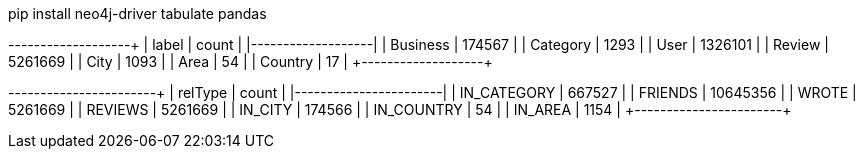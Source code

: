 // tag::install[]
pip install neo4j-driver tabulate pandas
// end::install[]


// tag::node-cardinalities[]
+----------+---------+
| label    |   count |
|----------+---------|
| Business |  174567 |
| Category |    1293 |
| User     | 1326101 |
| Review   | 5261669 |
| City     |    1093 |
| Area     |      54 |
| Country  |      17 |
+----------+---------+
// end::node-cardinalities[]

// tag::rel-cardinalities[]
+-------------+----------+
| relType     |    count |
|-------------+----------|
| IN_CATEGORY |   667527 |
| FRIENDS     | 10645356 |
| WROTE       |  5261669 |
| REVIEWS     |  5261669 |
| IN_CITY     |   174566 |
| IN_COUNTRY  |       54 |
| IN_AREA     |     1154 |
+-------------+----------+
// end::rel-cardinalities[]